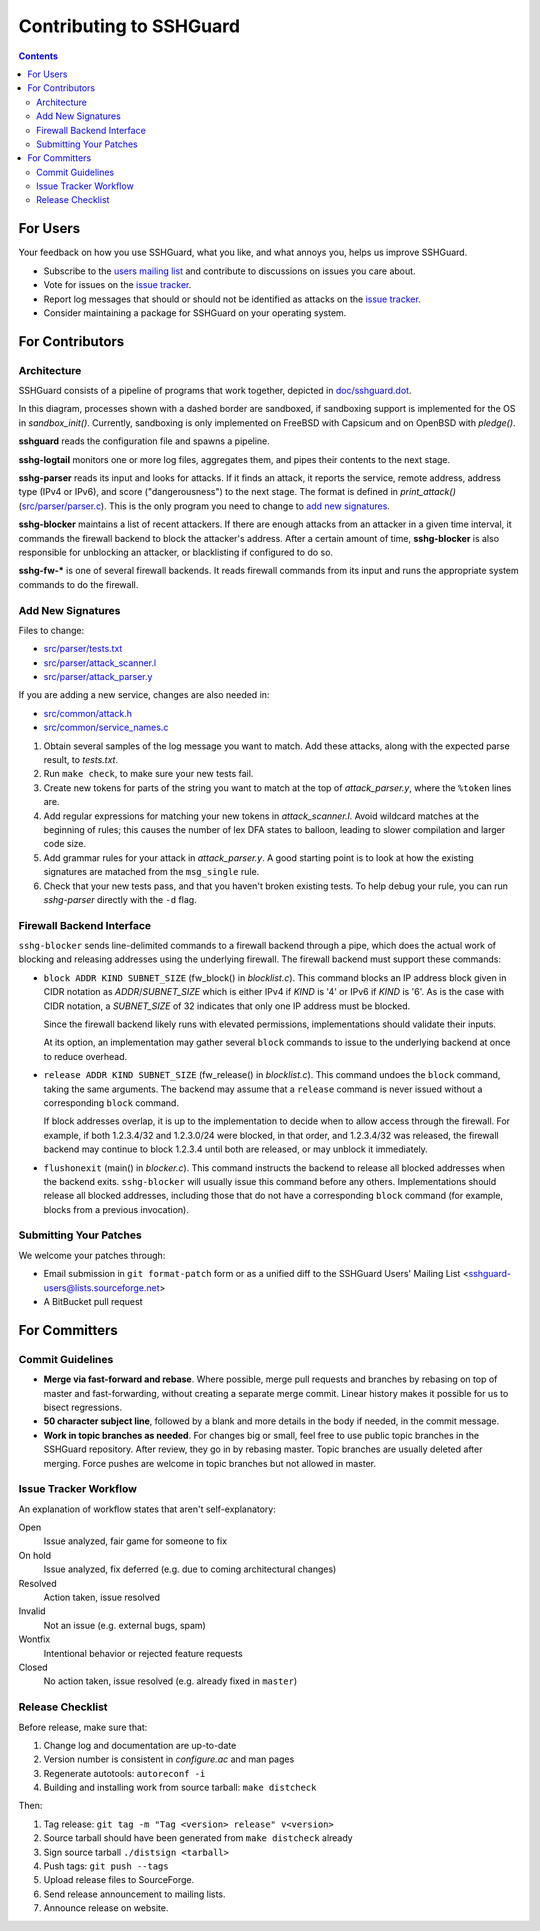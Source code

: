 ========================
Contributing to SSHGuard
========================

.. contents::

For Users
=========
Your feedback on how you use SSHGuard, what you like, and what annoys you,
helps us improve SSHGuard.

- Subscribe to the `users mailing list
  <https://sourceforge.net/projects/sshguard/lists/sshguard-users>`_ and
  contribute to discussions on issues you care about.

- Vote for issues on the `issue tracker`_.

- Report log messages that should or should not be identified as attacks on
  the `issue tracker`_.

- Consider maintaining a package for SSHGuard on your operating system.

.. _issue tracker: https://bitbucket.org/sshguard/sshguard/issues?status=new&status=open


For Contributors
================

Architecture
------------
SSHGuard consists of a pipeline of programs that work together, depicted in
`<doc/sshguard.dot>`_.

In this diagram, processes shown with a dashed border are sandboxed, if
sandboxing support is implemented for the OS in *sandbox_init()*. Currently,
sandboxing is only implemented on FreeBSD with Capsicum and on OpenBSD with
*pledge()*.

**sshguard** reads the configuration file and spawns a pipeline.

**sshg-logtail** monitors one or more log files, aggregates them, and pipes
their contents to the next stage.

**sshg-parser** reads its input and looks for attacks. If it finds an attack,
it reports the service, remote address, address type (IPv4 or IPv6), and score
("dangerousness") to the next stage. The format is defined in *print_attack()*
(`<src/parser/parser.c>`_). This is the only program you need to change to
`add new signatures`_.

**sshg-blocker** maintains a list of recent attackers. If there are enough
attacks from an attacker in a given time interval, it commands the firewall
backend to block the attacker's address. After a certain amount of time,
**sshg-blocker** is also responsible for unblocking an attacker, or
blacklisting if configured to do so.

**sshg-fw-*** is one of several firewall backends. It reads firewall commands
from its input and runs the appropriate system commands to do the firewall.

Add New Signatures
------------------
Files to change:

- `<src/parser/tests.txt>`_
- `<src/parser/attack_scanner.l>`_
- `<src/parser/attack_parser.y>`_

If you are adding a new service, changes are also needed in:

- `<src/common/attack.h>`_
- `<src/common/service_names.c>`_

#. Obtain several samples of the log message you want to match. Add these
   attacks, along with the expected parse result, to *tests.txt*.

#. Run ``make check``, to make sure your new tests fail.

#. Create new tokens for parts of the string you want to match at the top of
   *attack_parser.y*, where the ``%token`` lines are.

#. Add regular expressions for matching your new tokens in *attack_scanner.l*.
   Avoid wildcard matches at the beginning of rules; this causes the number of
   lex DFA states to balloon, leading to slower compilation and larger code
   size.

#. Add grammar rules for your attack in *attack_parser.y*. A good starting
   point is to look at how the existing signatures are matached from the
   ``msg_single`` rule.

#. Check that your new tests pass, and that you haven't broken existing tests.
   To help debug your rule, you can run *sshg-parser* directly with the ``-d``
   flag.

Firewall Backend Interface
--------------------------
``sshg-blocker`` sends line-delimited commands to a firewall backend through a
pipe, which does the actual work of blocking and releasing addresses using the
underlying firewall. The firewall backend must support these commands:

- ``block ADDR KIND SUBNET_SIZE`` (fw_block() in *blocklist.c*). This command
  blocks an IP address block given in CIDR notation as *ADDR*/*SUBNET_SIZE*
  which is either IPv4 if *KIND* is '4' or IPv6 if *KIND* is '6'. As is the
  case with CIDR notation, a *SUBNET_SIZE* of 32 indicates that only one IP
  address must be blocked.

  Since the firewall backend likely runs with elevated permissions,
  implementations should validate their inputs.

  At its option, an implementation may gather several ``block`` commands to
  issue to the underlying backend at once to reduce overhead.

- ``release ADDR KIND SUBNET_SIZE`` (fw_release() in *blocklist.c*). This
  command undoes the ``block`` command, taking the same arguments. The backend
  may assume that a ``release`` command is never issued without a
  corresponding ``block`` command.

  If block addresses overlap, it is up to the implementation to decide when to
  allow access through the firewall. For example, if both 1.2.3.4/32 and
  1.2.3.0/24 were blocked, in that order, and 1.2.3.4/32 was released, the
  firewall backend may continue to block 1.2.3.4 until both are released, or
  may unblock it immediately.

- ``flushonexit`` (main() in *blocker.c*). This command instructs the backend
  to release all blocked addresses when the backend exits. ``sshg-blocker``
  will usually issue this command before any others. Implementations should
  release all blocked addresses, including those that do not have a
  corresponding ``block`` command (for example, blocks from a previous
  invocation). 

Submitting Your Patches
-----------------------
We welcome your patches through:

- Email submission in ``git format-patch`` form or as a unified diff to the
  SSHGuard Users' Mailing List <sshguard-users@lists.sourceforge.net>

- A BitBucket pull request


For Committers
==============

Commit Guidelines
-----------------
- **Merge via fast-forward and rebase**. Where possible, merge pull requests
  and branches by rebasing on top of master and fast-forwarding, without
  creating a separate merge commit. Linear history makes it possible for us to
  bisect regressions.

- **50 character subject line**, followed by a blank and more details in the
  body if needed, in the commit message.

- **Work in topic branches as needed**. For changes big or small, feel free to
  use public topic branches in the SSHGuard repository.  After review, they go
  in by rebasing master. Topic branches are usually deleted after merging.
  Force pushes are welcome in topic branches but not allowed in master.

Issue Tracker Workflow
----------------------
An explanation of workflow states that aren't self-explanatory:

Open
    Issue analyzed, fair game for someone to fix

On hold
    Issue analyzed, fix deferred (e.g. due to coming architectural changes)

Resolved
    Action taken, issue resolved

Invalid
    Not an issue (e.g. external bugs, spam)

Wontfix
    Intentional behavior or rejected feature requests

Closed
    No action taken, issue resolved (e.g. already fixed in ``master``)

Release Checklist
-----------------
Before release, make sure that:

#. Change log and documentation are up-to-date
#. Version number is consistent in *configure.ac* and man pages
#. Regenerate autotools: ``autoreconf -i``
#. Building and installing work from source tarball: ``make distcheck``

Then:

1. Tag release: ``git tag -m "Tag <version> release" v<version>``
#. Source tarball should have been generated from ``make distcheck`` already
#. Sign source tarball ``./distsign <tarball>``
#. Push tags: ``git push --tags``
#. Upload release files to SourceForge.
#. Send release announcement to mailing lists.
#. Announce release on website.
